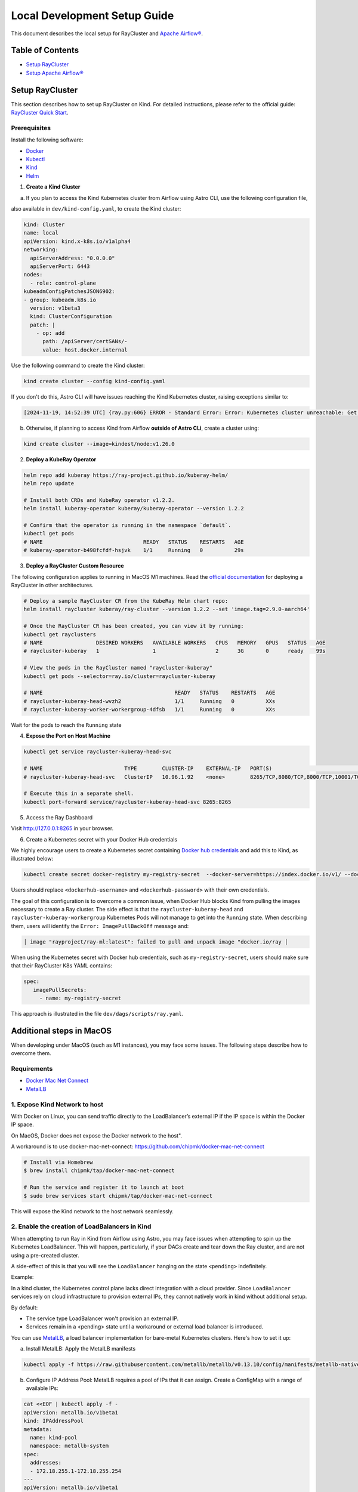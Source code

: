 Local Development Setup Guide
#############################

This document describes the local setup for RayCluster and `Apache Airflow® <https://airflow.apache.org/>`_.

Table of Contents
=================

- `Setup RayCluster`_
- `Setup Apache Airflow®`_


Setup RayCluster
================

This section describes how to set up RayCluster on Kind. For detailed instructions, please refer to the official guide: `RayCluster Quick Start <https://docs.ray.io/en/latest/cluster/kubernetes/getting-started/raycluster-quick-start.html#raycluster-quickstart>`_.

Prerequisites
-------------

Install the following software:

- `Docker <https://docs.docker.com/desktop/>`_
- `Kubectl <https://kubernetes.io/docs/tasks/tools/>`_
- `Kind <https://kind.sigs.k8s.io/docs/user/quick-start/>`_
- `Helm <https://helm.sh/>`_

1. **Create a Kind Cluster**

a) If you plan to access the Kind Kubernetes cluster from Airflow using Astro CLI, use the following configuration file,

also available in ``dev/kind-config.yaml``, to create the Kind cluster:

.. code-block::

    kind: Cluster
    name: local
    apiVersion: kind.x-k8s.io/v1alpha4
    networking:
      apiServerAddress: "0.0.0.0"
      apiServerPort: 6443
    nodes:
      - role: control-plane
    kubeadmConfigPatchesJSON6902:
    - group: kubeadm.k8s.io
      version: v1beta3
      kind: ClusterConfiguration
      patch: |
        - op: add
          path: /apiServer/certSANs/-
          value: host.docker.internal

Use the following command to create the Kind cluster:

.. code-block:: bash

    kind create cluster --config kind-config.yaml

If you don't do this, Astro CLI will have issues reaching the Kind Kubernetes cluster, raising exceptions similar to:

.. code-block::

    [2024-11-19, 14:52:39 UTC] {ray.py:606} ERROR - Standard Error: Error: Kubernetes cluster unreachable: Get "https://host.docker.internal:57034/version": tls: failed to verify certificate: x509: certificate is valid for kind-control-plane, kubernetes, kubernetes.default, kubernetes.default.svc, kubernetes.default.svc.cluster.local, localhost, not host.docker.internal


b) Otherwise, if planning to access Kind from Airflow **outside of Astro CLi**, create a cluster using:

.. code-block:: bash

    kind create cluster --image=kindest/node:v1.26.0


2. **Deploy a KubeRay Operator**

.. code-block:: bash

    helm repo add kuberay https://ray-project.github.io/kuberay-helm/
    helm repo update

    # Install both CRDs and KubeRay operator v1.2.2.
    helm install kuberay-operator kuberay/kuberay-operator --version 1.2.2

    # Confirm that the operator is running in the namespace `default`.
    kubectl get pods
    # NAME                                READY   STATUS    RESTARTS   AGE
    # kuberay-operator-b498fcfdf-hsjvk    1/1     Running   0          29s


3. **Deploy a RayCluster Custom Resource**

The following configuration applies to running in MacOS M1 machines. Read the
`official documentation <https://docs.ray.io/en/latest/cluster/kubernetes/getting-started/raycluster-quick-start.html#raycluster-quickstart>`_
for deploying a RayCluster in other architectures.


.. code-block:: bash

    # Deploy a sample RayCluster CR from the KubeRay Helm chart repo:
    helm install raycluster kuberay/ray-cluster --version 1.2.2 --set 'image.tag=2.9.0-aarch64'

    # Once the RayCluster CR has been created, you can view it by running:
    kubectl get rayclusters
    # NAME                 DESIRED WORKERS   AVAILABLE WORKERS   CPUS   MEMORY   GPUS   STATUS   AGE
    # raycluster-kuberay   1                 1                   2      3G       0      ready    99s

    # View the pods in the RayCluster named "raycluster-kuberay"
    kubectl get pods --selector=ray.io/cluster=raycluster-kuberay

    # NAME                                          READY   STATUS    RESTARTS   AGE
    # raycluster-kuberay-head-wvzh2                 1/1     Running   0          XXs
    # raycluster-kuberay-worker-workergroup-4dfsb   1/1     Running   0          XXs

Wait for the pods to reach the ``Running`` state

4. **Expose the Port on Host Machine**

.. code-block:: bash

    kubectl get service raycluster-kuberay-head-svc

    # NAME                          TYPE        CLUSTER-IP    EXTERNAL-IP   PORT(S)                                         AGE
    # raycluster-kuberay-head-svc   ClusterIP   10.96.1.92    <none>        8265/TCP,8080/TCP,8000/TCP,10001/TCP,6379/TCP   25m

    # Execute this in a separate shell.
    kubectl port-forward service/raycluster-kuberay-head-svc 8265:8265

5. Access the Ray Dashboard

Visit http://127.0.0.1:8265 in your browser.

6. Create a Kubernetes secret with your Docker Hub credentials

We highly encourage users to create a Kubernetes secret containing `Docker hub credentials <https://hub.docker.com/>`_
and add this to Kind, as illustrated below:

.. code-block:: bash

    kubectl create secret docker-registry my-registry-secret  --docker-server=https://index.docker.io/v1/ --docker-username=<dockerhub-username> --docker-password=<dockerhub-password>

Users should replace ``<dockerhub-username>`` and ``<dockerhub-password>`` with their own credentials.

The goal of this configuration is to overcome a common issue, when Docker Hub blocks Kind from pulling the images necessary to create a Ray cluster.
The side effect is that the ``raycluster-kuberay-head`` and ``raycluster-kuberay-workergroup``
Kubernetes Pods will not manage to get into the ``Running`` state. When describing them, users will identify the
``Error: ImagePullBackOff`` message and:

.. code-block::

    │ image "rayproject/ray-ml:latest": failed to pull and unpack image "docker.io/ray │

When using the Kubernetes secret with Docker hub credentials, such as ``my-registry-secret``,
users should make sure that their RayCluster K8s YAML contains:

.. code-block::

     spec:
        imagePullSecrets:
          - name: my-registry-secret

This approach is illustrated in the file ``dev/dags/scripts/ray.yaml``.


Additional steps in MacOS
=========================

When developing under MacOS (such as M1 instances), you may face some issues. The following steps describe how to overcome them.

Requirements
------------

- `Docker Mac Net Connect <https://github.com/chipmk/docker-mac-net-connect>`_
- `MetalLB <https://github.com/metallb/metallb>`_

1. Expose Kind Network to host
------------------------------

With Docker on Linux, you can send traffic directly to the LoadBalancer’s external IP if the IP space is within the Docker IP space.

On MacOS, Docker does not expose the Docker network to the host".

A workaround is to use docker-mac-net-connect:
https://github.com/chipmk/docker-mac-net-connect

.. code-block:: bash

    # Install via Homebrew
    $ brew install chipmk/tap/docker-mac-net-connect

    # Run the service and register it to launch at boot
    $ sudo brew services start chipmk/tap/docker-mac-net-connect

This will expose the Kind network to the host network seamlessly.


2. Enable the creation of LoadBalancers in Kind
-----------------------------------------------

When attempting to run Ray in Kind from Airflow using Astro, you may face issues when attempting to spin up the Kubernetes LoadBalancer.
This will happen, particularly, if your DAGs create and tear down the Ray cluster, and are not using a pre-created cluster.

A side-effect of this is that you will see the ``LoadBalancer`` hanging on the state ``<pending>`` indefinitely.

Example:

.. code-block::
    $ kubectl get svc

    NAME                     TYPE            CLUSTER-IP     EXTERNAL-IP   PORT(S)                                                                    AGE
    kubernetes               ClusterIP      10.96.0.1        <none>        443/TCP                                                                   5d21h
    my-raycluster-head-svc   LoadBalancer   10.96.124.7      <pending> 10001:31531/TCP,8265:30347/TCP,6379:31291/TCP,8080:30358/TCP,8000:32362/TCP   2m13s

In a kind cluster, the Kubernetes control plane lacks direct integration with a cloud provider.
Since ``LoadBalancer`` services rely on cloud infrastructure to provision external IPs, they cannot natively work in kind without additional setup.

By default:

- The service type LoadBalancer won't provision an external IP.
- Services remain in a <pending> state until a workaround or external load balancer is introduced.

You can use `MetalLB <https://github.com/metallb/metallb>`_, a load balancer implementation for bare-metal Kubernetes clusters. Here's how to set it up:

a) Install MetalLB: Apply the MetalLB manifests

.. code-block:: bash

    kubectl apply -f https://raw.githubusercontent.com/metallb/metallb/v0.13.10/config/manifests/metallb-native.yaml

b) Configure IP Address Pool: MetalLB requires a pool of IPs that it can assign. Create a ConfigMap with a range of available IPs:

.. code-block:: bash

    cat <<EOF | kubectl apply -f -
    apiVersion: metallb.io/v1beta1
    kind: IPAddressPool
    metadata:
      name: kind-pool
      namespace: metallb-system
    spec:
      addresses:
      - 172.18.255.1-172.18.255.254
    ---
    apiVersion: metallb.io/v1beta1
    kind: L2Advertisement
    metadata:
      name: kind-l2-advertisement
      namespace: metallb-system
    spec: {}
    EOF

Adjust the IP range (172.18.255.1-172.18.255.254) if your kind cluster uses a different subnet. This is the default one.


Setup Apache Airflow®
=====================

This section describes how to set up `Apache Airflow® <https://airflow.apache.org/>`_ using Astro CLI. For detailed instructions, please refer to the official guide: `Astro CLI Quick Start <https://www.astronomer.io/docs/astro/cli/get-started-cli>`_.

Prerequisites
-------------

- `Docker <https://docs.docker.com/desktop/>`_
- `Astro CLI <https://www.astronomer.io/docs/astro/cli/install-cli>`_

We have a `Makefile <https://github.com/astronomer/astro-provider-ray/blob/main/Makefile>`_ that wraps the Astro CLI. It installs the necessary packages into your image to run the DAG locally.


1. **Start Airflow Instance**

.. code-block:: bash

    make docker-run

To see other available Makefile targets, please run ``make help``.

In our demo setup, we are making sure that Astro CLI shares the same network as Kind, by using the following
``docker-compose.override.yml`` file:

.. code-block::

    version: '3.8'

    services:
      webserver:
        networks:
          - kind

      scheduler:
        networks:
          - kind

      triggerer:
        networks:
          - kind

    networks:
      kind:
        external: true

This is particularly relevant to make it easier for the Airflow containers to be able to access the Ray cluster resources
created in the Kind cluster.

2. **Make the Kubernetes config file available to Airflow**

As an example, if using Kind, you should do something similar to:

.. code-block:: bash

    cp ~/.kube/config dev/dags

This will make the Kubernetes config file available in ``/usr/local/airflow/dags/config``, when using Astro CLI.

The file ``dev/dags/config`` will look like something similar to:

.. code-block::

    apiVersion: v1
    clusters:
    - cluster:
        certificate-authority-data: some-value
        server: https://host.docker.internal:6443
      name: kind-local
    contexts:
    - context:
        cluster: kind-local
        user: kind-local
      name: kind-local
    current-context: kind-local
    kind: Config
    preferences: {}
    users:
    - name: kind-local
      user:
        client-certificate-data: some-value
        client-key-data: some-key

Make sure the value of the ``server`` property allows your Airflow installation to access the K8s cluster.

When using Astro CLI, this will be likely:

.. code-block::

    server: https://host.docker.internal:6443


3. **Create Airflow Connection**

- Visit http://localhost:8080/ in your browser.

- Log in with username: admin and password: admin.

- Click on Admin -> Connections -> Add a new record. Select Connection type ``Ray``

The most basic setup will look something like below:

- Ray dashboard url: Kind Ray cluster dashboard url (example: http://host.docker.internal:8265/)
- Kube config path: Provide the path to your Kubernetes config file and ensure it is accessible from the Airflow containers (example: ``/usr/local/airflow/dags/config``)
- Disable SSL: Tick the disable SSL boolean if needed

.. image::  ../_static/basic_local_kubernetes_conn.png

